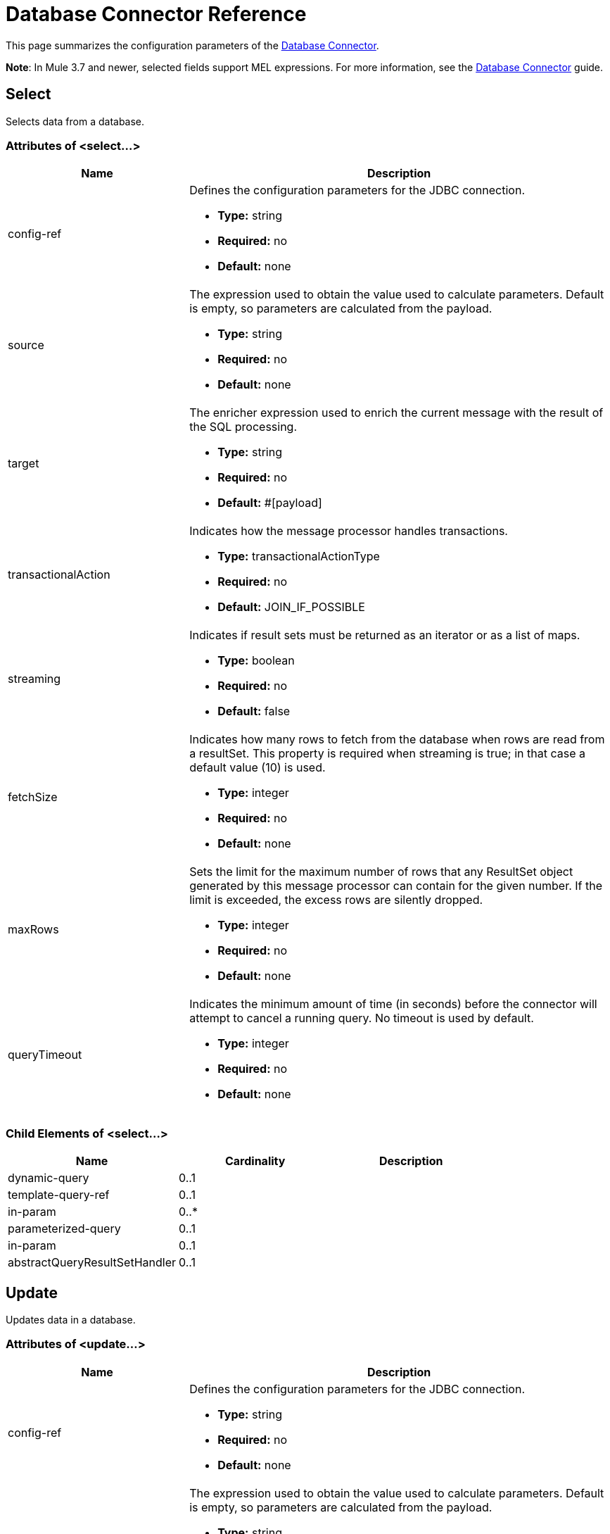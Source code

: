 = Database Connector Reference
:keywords: database connector, jdbc, anypoint studio, data base, connectors, mysql, stored procedure, sql, derby, oracle

This page summarizes the configuration parameters of the link:/mule-user-guide/v/3.8/database-connector[Database Connector].

*Note*: In Mule 3.7 and newer, selected fields support MEL expressions. For more information, see the link:/mule-user-guide/v/3.8/database-connector[Database Connector] guide.

== Select

Selects data from a database.

=== Attributes of <select...>

[width="100",cols="30a,70a",options="header"]
|===
|Name |Description
|config-ref |Defines the configuration parameters for the JDBC connection.

* *Type:* string
* *Required:* no
* *Default:* none

|source |The expression used to obtain the value used to calculate parameters. Default is empty, so parameters are calculated from the payload.

* *Type:* string
* *Required:* no
* *Default:* none

|target |The enricher expression used to enrich the current message with the result of the SQL processing.

* *Type:* string
* *Required:* no
* *Default:* #[payload]

|transactionalAction |Indicates how the message processor handles transactions.

* *Type:* transactionalActionType
* *Required:* no
* *Default:* JOIN_IF_POSSIBLE

|streaming |Indicates if result sets must be returned as an iterator or as a list of maps.

* *Type:* boolean
* *Required:* no
* *Default:* false

|fetchSize |Indicates how many rows to fetch from the database when rows are read from a resultSet. This property is required when streaming is true; in that case a default value (10) is used.

* *Type:* integer
* *Required:* no
* *Default:* none

|maxRows |Sets the limit for the maximum number of rows that any ResultSet object generated by this message processor can contain for the given number. If the limit is exceeded, the excess rows are silently dropped.

* *Type:* integer
* *Required:* no
* *Default:* none

|queryTimeout |Indicates the minimum amount of time (in seconds) before the connector will attempt to cancel a running query. No timeout is used by default.

* *Type:* integer
* *Required:* no
* *Default:* none

|===

=== Child Elements of <select...>

[width="80",cols="33,33,33",options="header"]
|===
|Name |Cardinality |Description
|dynamic-query |0..1 |
|template-query-ref |0..1 |
|in-param |0..* |
|parameterized-query |0..1 |
|in-param |0..1 |
|abstractQueryResultSetHandler |0..1 |
|===

== Update

Updates data in a database.

=== Attributes of <update...>

[width="100",cols="30a,70a",options="header"]
|===
|Name |Description
|config-ref |Defines the configuration parameters for the JDBC connection.

* *Type:* string
* *Required:* no
* *Default:* none

|source |The expression used to obtain the value used to calculate parameters. Default is empty, so parameters are calculated from the payload.


* *Type:* string
* *Required:* no
* *Default:* none

|target |The enricher expression used to enrich the current message with the result of the SQL processing.

* *Type:* string
* *Required:* no
* *Default:* #[payload]

|transactionalAction |Indicates how the message processor handles transactions.

* *Type:* transactionalActionType
* *Required:* no
* *Default:* JOIN_IF_POSSIBLE

|bulkMode |Indicates whether or not a bulk update is requested. When true, payload is required to be a collection and a bulk update executes for each item in the collection.

* *Type:* boolean
* *Required:* no
* *Default:* false

|queryTimeout | Indicates the minimum amount of time (in seconds) before the connector will attempt to cancel a running query. No timeout is used by default.

* *Type:* integer
* *Required:* no
* *Default:* none

|===

=== Child Elements of <update...>

[width="80",cols="33,33,33",options="header"]
|===
|Name |Cardinality |Description
|dynamic-query |0..1 |
|template-query-ref |0..1 |
|in-param |0..* |
|parameterized-query |0..1 |
|in-param |0..1 |
|===

== Delete

Deletes data from a database.

=== Attributes of <delete...>

[width="100",cols="30a,70a",options="header"]
|===
|Name |Description
|config-ref |Defines the configuration parameters for the JDBC connection.

* *Type:* string
* *Required:* no
* *Default:* none

|source |The expression used to obtain the value used to calculate parameters. Default is empty, so parameters are calculated from the payload.

* *Type:* string
* *Required:* no
* *Default:* none

|target |The enricher expression used to enrich the current message with the result of the SQL processing.


* *Type:* string
* *Required:* no
* *Default:* #[payload]

|transactionalAction |Indicates how the message processor handles transactions.

* *Type:* transactionalActionType
* *Required:* no
* *Default:* JOIN_IF_POSSIBLE

|bulkMode |Indicates whether or not a bulk update is requested. When true, payload is required to be a collection and a bulk update executes for each item in the collection.

* *Type:* boolean
* *Required:* no
* *Default:* false

|queryTimeout |Indicates the minimum amount of time (in seconds) before the connector will attempt to cancel a running query. No timeout is used by default.

* *Type:* integer
* *Required:* no
* *Default:* none

|===

=== Child Elements of <delete...>

[width="80",cols="33,33,33",options="header"]
|===
|Name |Cardinality |Description
|dynamic-query |0..1 |
|template-query-ref |0..1 |
|in-param |0..* |
|parameterized-query |0..1 |
|in-param |0..1 |
|===

== Insert

Inserts data into a database.

=== Attributes of <insert...>

[width="100",cols="30a,70a",options="header"]
|===
|Name |Description
|config-ref |Defines the configuration parameters for the JDBC connection.

* *Type:* string
* *Required:* no
* *Default:* none

|source |The expression used to obtain the value used to calculate parameters. Default is empty, so parameters are calculated from the payload.

* *Type:* string
* *Required:* no
* *Default:* none

|target |The enricher expression used to enrich the current message with the result of the SQL processing.

* *Type:* string
* *Required:* no
* *Default:* #[payload]

|transactionalAction |Indicates how the message processor handles transactions.

* *Type:* transactionalActionType
* *Required:* no
* *Default:* JOIN_IF_POSSIBLE

|bulkMode |Indicates whether or not a bulk update is requested. When true, payload is required to be a collection and a bulk update executes for each item in the collection.

* *Type:* boolean
* *Required:* no
* *Default:* false

|autoGeneratedKeys |Indicates when to make auto-generated keys available for retrieval.

* *Type:* boolean
* *Required:* no
* *Default:* false

|autoGeneratedKeysColumnIndexes |Comma-separated list of column indexes that indicates which auto-generated keys to make available for retrieval.

* *Type:* string
* *Required:* no
* *Default:* none

|autoGeneratedKeysColumnNames |Comma separated list of column names that indicates which auto-generated keys should be made available for retrieval.

* *Type:* string
* *Required:* no
* *Default:* none

|queryTimeout | Indicates the minimum amount of time (in seconds) before the connector will attempt to cancel a running query. No timeout is used by default.

* *Type:* integer
* *Required:* no
* *Default:* none

|===

=== Child Elements of <insert...>

[width="80",cols="33,33,33",options="header"]
|===
|Name |Cardinality |Description
|dynamic-query |0..1 |
|template-query-ref |0..1 |
|in-param |0..* |
|parameterized-query |0..1 |
|in-param |0..1 |
|===

== Execute DDL

Enables execution of DDL queries against a database.

=== Attributes of <execute-ddl...>

[width="100",cols="30a,70a",options="header"]
|===
|Name |Description
|config-ref |Defines the configuration parameters for the JDBC connection.

* *Type:* string
* *Required:* no
* *Default:* none

|source |The expression used to obtain the value used to calculate parameters. Default is empty, so parameters are calculated from the payload.

* *Type:* string
* *Required:* no
* *Default:* none

|target |The enricher expression used to enrich the current message with the result of the SQL processing.

* *Type:* string
* *Required:* no
* *Default:* #[payload]

|transactionalAction |Indicates how the message processor handles transactions.

* *Type:* transactionalActionType
* *Required:* no
* *Default:* JOIN_IF_POSSIBLE

|queryTimeout | Indicates the minimum amount of time (in seconds) before the connector will attempt to cancel a running query. No timeout is used by default.

* *Type:* integer
* *Required:* no
* *Default:* none

|===

=== Child Elements of <execute-ddl...>

[width="80",col="33,33,33"]
|===
|Name |Cardinality |Description
|dynamic-query |1..1 |
|===

== Bulk Execute

Updates data in a database.

=== Attributes of <bulk-execute...>

[width="100",cols="30a,70a",options="header"]
|===
|Name |Description
|config-ref |Defines the configuration parameters for the JDBC connection.

* *Type:* string
* *Required:* no
* *Default:* none

|source |The expression used to obtain the value used to calculate parameters. Default is empty, so parameters are calculated from the payload.

* *Type:* string
* *Required:* no
* *Default:* none

|target |The enricher expression used to enrich the current message with the result of the SQL processing.

* *Type:* string
* *Required:* no
* *Default:* #[payload]

|transactionalAction |Indicates how the message processor handles transactions.

* *Type:* transactionalActionType
* *Required:* no
* *Default:* JOIN_IF_POSSIBLE

|file |The location of a file to load. The file can point to a resource on the classpath or on a disk.

* *Type:* string
* *Required:* no
* *Default:* none

|queryTimeout | Indicates the minimum amount of time (in seconds) before the connector will attempt to cancel a running query. No timeout is used by default.

* *Type:* integer
* *Required:* no
* *Default:* none

|===

== Stored Procedure

Executes a SQL statement in a database.

=== Attributes of <stored-procedure...>

[width="100",cols="30a,70a",options="header"]
|===
|Name |Description
|config-ref |Defines the configuration parameters for the JDBC connection.

* *Type:* string
* *Required:* no
* *Default:* none

|source |The expression used to obtain the value used to calculate parameters. Default is empty, so parameters are calculated from the payload.

* *Type:* string
* *Required:* no
* *Default:* none

|target |The enricher expression used to enrich the current message with the result of the SQL processing.

* *Type:* string
* *Required:* no
* *Default:* #[payload]

|transactionalAction |Indicates how the message processor handles transactions.

* *Type:* transactionalActionType
* *Required:* no
* *Default:* JOIN_IF_POSSIBLE

|streaming |Indicates if result sets must be returned as an iterator or as list of maps.

* *Type:* boolean
* *Required:* no
* *Default:* false

|fetchSize |Indicates how many rows to fetch from the database when rows are read from a resultSet. This property is required when streaming is true; in that case a default value (10) is used.

* *Type:* integer
* *Required:* no
* *Default:* none

|maxRows |Sets the limit for the maximum number of rows that any ResultSet object generated by this message processor can contain for the given number. If the limit is exceeded, the excess rows are silently dropped.

* *Type:* integer
* *Required:* no
* *Default:* none

|autoGeneratedKeys |Indicates when to make auto-generated keys available for retrieval.

* *Type:* boolean
* *Required:* no
* *Default:* false

|autoGeneratedKeysColumnIndexes  |Comma-separated list of column indexes that indicates which auto-generated keys to make available for retrieval.

* *Type:* string
* *Required:* no
* *Default:* none

|autoGeneratedKeysColumnNames |Comma separated list of column names that indicates which auto-generated keys should be made available for retrieval.

* *Type:* string
* *Required:* no
* *Default:* none

|queryTimeout | Indicates the minimum amount of time (in seconds) before the connector will attempt to cancel a running query. No timeout is used by default.

* *Type:* integer
* *Required:* no
* *Default:* none

|===

=== Child Elements of <stored-procedure...>

[width="80",cols="33,33,33",options="header"]
|===
|Name |Cardinality |Description
|dynamic-query |0..1 |
|template-query-ref |0..1 |
|in-param |0..* |
|parameterized-query |0..1 |
|in-param |0..1 |
|out-param |0..1 |
|inout-param |0..1 |
|===

== Template Query

=== Attributes of <template-query...>

[width="100",cols="30a,70a",options="header"]
|===
|Name |Description
|name |Identifies the query so that other elements can reference it.

* *Type:* string (must have no spaces)
* *Required:* yes
* *Default:* none

|===

=== Child Elements of <template-query...>

[cols="33,33,33",options="header"]
|===
|name |Cardinality |Description
|dynamic-query
|1..1
|
|parameterized-query
|1..1
|
|in-param
|0..*
|
|template-query-ref
|1..1
|
|in-param
|1..*
|
|===

== Connection Properties

Specifies a list of custom key-value connection properties for the database connector configuration. (Supports MEL expressions)


=== Child Elements of <connection-properties...>

[width="80",cols="33,33,33",options="header"]
|===
|Name |Cardinality |Description
|property |1..* |
|===

== JDBC Data Types

Specifies JDBC data types.


=== Child Elements of <data-types...>

[width="80",cols="33,33,33",options="header"]
|===
|Name |Cardinality |Description
|data-type
|1..*
|Requires a *name* that is a user-defined reference to a JDBC data type, and the integer specifier *id* for the data type.
|===

=== <data-types> Example

[source,xml,linenums]
----
<db:oracle-config name="Oracle_Configuration" url="jdbc:oracle:thin:@54.175.245.218:1581:xe" user="user" password="4321" >
        <db:data-types>
            <db:data-type name="T_DEMO_OBJECTS" id="2003"/>
            <db:data-type name="T_DEMO_OBJECT" id="2002" />
        </db:data-types>
    </db:oracle-config>
----

[width="80",cols=",",options="header"]
|===
|JDBC Data Type Code |id
|ARRAY	|2003
|BIGINT	|-5
|BINARY	|-2
|BIT	|-7
|BLOB	|2004
|BOOLEAN	|16
|CHAR	|1
|CLOB	|2005
|DATALINK	|70
|DATE	|91
|DECIMAL	|3
|DISTINCT	|2001
|DOUBLE	|8
|FLOAT	|6
|INTEGER	|4
|JAVA_OBJECT	|2000
|LONGNVARCHAR	|-16
|LONGVARBINARY	|-4
|LONGVARCHAR	|-1
|NCHAR	|-15
|NCLOB	|2011
|NULL	|0
|NUMERIC	|2
|NVARCHAR	|-9
|OTHER	|1111
|REAL	|7
|REF	|2006
|REF_CURSOR	|2012
|ROWID	|-8
|SMALLINT	|5
|SQLXML	|2009
|STRUCT	|2002
|TIME	|92
|TIME_WITH_TIMEZONE	|2013
|TIMESTAMP	|93
|TIMESTAMP_WITH_TIMEZONE	|2014
|TINYINT	|-6
|VARBINARY	|-3
|VARCHAR	|12
|===

=== Attributes of <data-type...>

[width="80",cols="30a,70a",options="header"]
|===
|Name |Description
|name |Reference to the JDBC type

* *Type:* string
* *Required:* yes
* *Default:* none

|id |identifier for the data type as specified in the class for JDBC data types *java.sql.Types*

* *Type:* int
* *Required:* yes
* *Default:* none
|===

=== JDBC Type and id Mapping



== Pooling Profile

Provides a way to configure database connection pooling.

=== Attributes of <pooling-profile...>

[width="100",cols="30a,70a",options="header"]
|===
|Name |Description
|maxPoolSize |Maximum number of connections a pool maintains at any given time.

* *Type:* integer
* *Required:* no
* *Default:* none

|minPoolSize |Minimum number of connections a pool maintains at any given time.

* *Type:* integer
* *Required:* no
* *Default:* none

|acquireIncrement |Determines how many connections at a time to try to acquire when the pool is exhausted.

* *Type:* integer
* *Required:* no
* *Default:* none

|preparedStatementCacheSize |Determines how many statements are cached per pooled connection. Defaults to 0, meaning statement caching is disabled.

* *Type:* integer
* *Required:* no
* *Default:* 5

|maxWaitMillis |The number of milliseconds a client calling getConnection() waits for a connection to be checked-in or acquired when the pool is exhausted. Zero means wait indefinitely.

* *Type:* string
* *Required:* no
* *Default:* none
|===


== Generic Config

Provides a way to define a JDBC configuration for any DB vendor.

=== Attributes of <generic-config...>

[width="100",cols="30a,70a",options="header"]
|===
|Name |Description
|name |Identifies the database configuration so other elements can reference it.

* *Type:* string (no spaces)
* *Required:* yes
* *Default:* none

|dataSource-ref |Reference to a JDBC DataSource object. This object is typically created using Spring. When using XA transactions, an XADataSource object must be provided.

* *Type:* string
* *Required:* no
* *Default:* none

|url |URL used to connect to the database. Supports MEL expressions.

* *Type:* string
* *Required:* no
* *Default:* none

|useXaTransactions |Indicates whether or not the created datasource has to support XA transactions. Default is false.

* *Type:* boolean
* *Required:* no
* *Default:* false

|driverClassName |Fully-qualified name of the database driver class. Supports MEL expressions.

* *Type:* string
* *Required:* no
* *Default:* none

|connectionTimeout |Maximum time in seconds that this data source will wait while attempting to connect to a database. A value of zero specifies that the timeout is the default system timeout if there is one; otherwise, it specifies that there is no timeout.

* *Type:* int
* *Required:* no
* *Default:* none

|transactionIsolation |The transaction isolation level to set on the driver when connecting the database.

* *Type:* enumeration
* *Required:* no
* *Default:* none

|===

=== Child Elements of <generic-config...>

[width="100%",cols="34%,33%,33%",options="header",]
|===
|Name |Cardinality |Description
|pooling-profile |0..1 |Provides a way to configure database connection pooling.
|connection-properties |0..1 |Specifies a list of custom key-value connectionProperties for the config. Supports MEL expressions.
|data-types |0..1 |Specifies non-standard custom data types.
|mule:abstract-reconnection-strategy |0..1 | 
|===

== Derby Config

=== Attributes of <derby-config...>

[width="100",cols="30a,70a",options="header"]
|===
|Name |Description
|name |Identifies the database configuration so other elements can reference it.

* *Type:* string (no spaces)
* *Required:* yes
* *Default:* none

|dataSource-ref |Reference to a JDBC DataSource object. This object is typically created using Spring. When using XA transactions, an XADataSource object must be provided.

* *Type:* string
* *Required:* no
* *Default:* none

|url |URL used to connect to the database. Supports MEL expressions.

* *Type:* string
* *Required:* no
* *Default:* none

|useXaTransactions |Indicates whether or not the created datasource has to support XA transactions. Default is false.

* *Type:* boolean
* *Required:* no
* *Default:* false

|driverClassName |Fully-qualified name of the database driver class. Supports MEL expressions.

* *Type:* string
* *Required:* no
* *Default:* none

|connectionTimeout |Maximum time in seconds that this data source will wait while attempting to connect to a database. A value of zero specifies that the timeout is the default system timeout if there is one; otherwise, it specifies that there is no timeout.

* *Type:* int
* *Required:* no
* *Default:* none

|transactionIsolation |The transaction isolation level to set on the driver when connecting the database.

* *Type:* enumeration
* *Required:* no
* *Default:* none

|user |The user that is used for authentication against the database. Supports MEL expressions.

* *Type:* string
* *Required:* no
* *Default:* none

|password |The password that is used for authentication against the database. Supports MEL expressions.

* *Type:* string
* *Required:* no
* *Default:* none

|===

=== Child Elements of <derby-config...>

[width="100%",cols="34%,33%,33%",options="header",]
|===
|Name |Cardinality |Description
|pooling-profile |0..1 |Provides a way to configure database connection pooling.
|connection-properties |0..1 |Specifies a list of custom key-value connectionProperties for the config. Supports MEL expressions.
|data-types |0..1 |Specifies non-standard custom data types.
|mule:abstract-reconnection-strategy |0..1 | 
|===

== Oracle Config

=== Attributes of <oracle-config...>

[width="100",cols="30a,70a",options="header"]
|===
|Name |Description
|name |Identifies the database configuration so other elements can reference it.

* *Type:* string (no spaces)
* *Required:* yes
* *Default:* none

|dataSource-ref |Reference to a JDBC DataSource object. This object is typically created using Spring. When using XA transactions, an XADataSource object must be provided.

* *Type:* string
* *Required:* no
* *Default:* none

|url |URL used to connect to the database. Supports MEL expressions.

* *Type:* string
* *Required:* no
* *Default:* none

|useXaTransactions |Indicates whether or not the created datasource has to support XA transactions. Default is false.

* *Type:* boolean
* *Required:* no
* *Default:* false

|driverClassName |Fully-qualified name of the database driver class. Supports MEL expressions.

* *Type:* string
* *Required:* no
* *Default:* none

|connectionTimeout |Maximum time in seconds that this data source will wait while attempting to connect to a database. A value of zero specifies that the timeout is the default system timeout if there is one; otherwise, it specifies that there is no timeout.

* *Type:* int
* *Required:* no
* *Default:* none

|transactionIsolation |The transaction isolation level to set on the driver when connecting the database.


* *Type:* enumeration
* *Required:* no
* *Default:* none

|user |The user that is used for authentication against the database. Supports MEL expressions.

* *Type:* string
* *Required:* no
* *Default:* none

|password |The password that is used for authentication against the database. Supports MEL expressions.

* *Type:* string
* *Required:* no
* *Default:* none

|host |Configures just the host part of the JDBC URL (and leaves the rest of the default JDBC URL untouched). Supports MEL expressions.

* *Type:* string
* *Required:* no
* *Default:* none

|port |Configures just the port part of the JDBC URL (and leaves the rest of the default JDBC URL untouched).


* *Type:* integer
* *Required:* no
* *Default:* none

|instance |Configures just the instance part of the JDBC URL (and leaves the rest of the default JDBC URL untouched). Supports MEL expressions.

* *Type:* string
* *Required:* no
* *Default:* none

|===

=== Child Elements of <oracle-config...>

[width="100%",cols="34%,33%,33%",options="header",]
|===
|Name |Cardinality |Description
|pooling-profile |0..1 |Provides a way to configure database connection pooling.
|connection-properties |0..1 |Specifies a list of custom key-value connectionProperties for the config. Supports MEL expressions.
|data-types |0..1 |Specifies non-standard custom data types.
|mule:abstract-reconnection-strategy |0..1 | 
|===

== MySQL Config

=== Attributes of <mysql-config...>

[width="100",cols="30a,70a",options="header"]
|===
|Name |Description
|name |Identifies the database configuration so other elements can reference it.

* *Type:* string (no spaces)
* *Required:* yes
* *Default:* none

|dataSource-ref |Reference to a JDBC DataSource object. This object is typically created using Spring. When using XA transactions, an XADataSource object must be provided.

* *Type:* string
* *Required:* no
* *Default:* none

|url |URL used to connect to the database. Supports MEL expressions.

* *Type:* string
* *Required:* no
* *Default:* none

|useXaTransactions |Indicates whether or not the created datasource has to support XA transactions. Default is false.

* *Type:* boolean
* *Required:* no
* *Default:* false

|driverClassName |Fully-qualified name of the database driver class. Supports MEL expressions.

* *Type:* string
* *Required:* no
* *Default:* none

|loginTimeout |Maximum time in seconds that this data source will wait while attempting to connect to a database. A value of zero specifies that the timeout is the default system timeout if there is one; otherwise, it specifies that there is no timeout.

* *Type:* int
* *Required:* no
* *Default:* none

|transactionIsolation |The transaction isolation level to set on the driver when connecting the database.

* *Type:* enumeration
* *Required:* no
* *Default:* none

|user |The user that is used for authentication against the database. Supports MEL expressions.

* *Type:* string
* *Required:* no
* *Default:* none

|password |The password that is used for authentication against the database. Supports MEL expressions.

* *Type:* string
* *Required:* no
* *Default:* none

|database |The name of the database. Must be configured unless a full JDBC URL is configured. Supports MEL expressions.

* *Type:* string
* *Required:* no
* *Default:* none

|host |Configures just the host part of the JDBC URL (and leaves the rest of the default JDBC URL untouched). Supports MEL expressions.

* *Type:* string
* *Required:* no
* *Default:* none

|port |Configures just the port part of the JDBC URL (and leaves the rest of the default JDBC URL untouched).

* *Type:* integer
* *Required:* no
* *Default:* none

|===

=== Child Elements of <mysql-config...>

[width="100%",cols="34%,33%,33%",options="header",]
|===
|Name |Cardinality |Description
|pooling-profile |0..1 |Provides a way to configure database connection pooling.
|connection-properties |0..1 |Specifies a list of custom key-value connectionProperties for the config. Supports MEL expressions.
|data-types |0..1 |Specifies non-standard custom data types.
|mule:abstract-reconnection-strategy |0..1 | 
|===

== SQL Server Config

To configure access to SQL Server Configuration use the link:/mule-user-guide/v/3.8/database-connector-reference#generic-config[Generic Configuration] of the link:/mule-user-guide/v/3.8/database-connector-reference#connection-properties[Database Connector].  See the link:/mule-user-guide/v/3.8/database-connector-reference#generic-config[Generic  Config] for configuring link:/mule-user-guide/v/3.8/database-connector-reference#generic-config[Transaction properties] and link:/mule-user-guide/v/3.8/database-connector-reference#pooling-profile[Connection Pooling properties].

Download the link:https://www.microsoft.com/en-us/download/details.aspx?displaylang=en&id=11774[Microsoft JDBC driver] if you do not have it.

=== Attributes of <generic-config...>

[width="100",cols="20,20,20,20,20",options="header"]
|===
|Name |Type |Required |Default |Description
|name |name (no spaces) |yes |  |Identifies the database configuration so other elements can reference it.
|url |string |no |  |URL used to connect to the database. Supports MEL expressions.
Example:  *jdbc:sqlserver://${db.host};database=${db.database};user=${db.user};password=${db.password}*
|driverClassName |string |no |  |Fully-qualified name of the database driver class. Supports MEL expressions.
Example: com.microsoft.sqlserver.jdbc.SQLServerDriver
|===

=== Using Integrated Security

If you want to make use of the integrated security login feature when using the Database Connector with your Microsoft SQL instance, you need to perform some additional steps:

. Configure the native libraries location inside the JDBC driver (*sqljdbc4.jar*).
* Right click on your project name in Package Explorer
* Click *Build Path*
* Click *Configure Build Path*
* Select *sqljdbc4.jar*
* Select the child element *Native Library Location (None)*
* Press the *Edit...* button
* Select the folder that contains the *sqljdbc_auth.dll* native library.
* Click *Ok* to confirm the changes.

. You also need to add *integratedSecurity=true* to your connection URL. The line should look like the following string:
* *jdbc:sqlserver://${db.host};database=${db.database};integratedSecurity=true*

== In Param

=== Attributes of <in-param...>

[width="100",cols="30a,70a",options="header"]
|===
|Name |Description
|name |The name of the input parameter.

* *Type:* string
* *Required:* yes
* *Default:* none

|value |The value of the parameter.

* *Type:* string
* *Required:* yes
* *Default:* none

|type |Parameter type name.

* *Type:* ExtendedJdbcDataTypes
* *Required:* no
* *Default:* none
|===

== Out Param

=== Attributes of <out-param...>

[width="100",cols="30a,70a",options="header"]
|===
|Name |Description
|name |The name of the output parameter.

* *Type:* string
* *Required:* yes
* *Default:* none

|type |Parameter type name.

* *Type:* ExtendedJdbcDataTypes
* *Required:* no
* *Default:* none

|===

== Inout Param

=== Attributes of <inout-param...>

[width="100",cols="30a,70a",options="header"]
|===
|Name |Description
|name |The name of the output parameter.

* *Type:* string
* *Required:* yes
* *Default:* none

|value |The value of the parameter.

* *Type:* string
* *Required:* yes
* *Default:* none

|type |Parameter type name.

* *Type:* ExtendedJdbcDataTypes
* *Required:* no
* *Default:* none

|===

== See Also

* Access the link:/mule-user-guide/v/3.8/database-connector[main database connector documentation] for an overview, user guide, and examples. 
